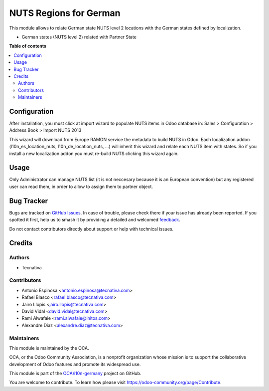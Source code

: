 =======================
NUTS Regions for German
=======================

.. 
   !!!!!!!!!!!!!!!!!!!!!!!!!!!!!!!!!!!!!!!!!!!!!!!!!!!!
   !! This file is generated by oca-gen-addon-readme !!
   !! changes will be overwritten.                   !!
   !!!!!!!!!!!!!!!!!!!!!!!!!!!!!!!!!!!!!!!!!!!!!!!!!!!!
   !! source digest: sha256:dcbcfa003be9998c4af2590186420372d029a731ce1abcc4a0b4f15e6ce957e4
   !!!!!!!!!!!!!!!!!!!!!!!!!!!!!!!!!!!!!!!!!!!!!!!!!!!!

.. |badge1| image:: https://img.shields.io/badge/maturity-Beta-yellow.png
    :target: https://odoo-community.org/page/development-status
    :alt: Beta
.. |badge2| image:: https://img.shields.io/badge/licence-AGPL--3-blue.png
    :target: http://www.gnu.org/licenses/agpl-3.0-standalone.html
    :alt: License: AGPL-3
.. |badge3| image:: https://img.shields.io/badge/github-OCA%2Fl10n--germany-lightgray.png?logo=github
    :target: https://github.com/OCA/l10n-germany/tree/12.0/l10n_de_location_nuts
    :alt: OCA/l10n-germany
.. |badge4| image:: https://img.shields.io/badge/weblate-Translate%20me-F47D42.png
    :target: https://translation.odoo-community.org/projects/l10n-germany-12-0/l10n-germany-12-0-l10n_de_location_nuts
    :alt: Translate me on Weblate
.. |badge5| image:: https://img.shields.io/badge/runboat-Try%20me-875A7B.png
    :target: https://runboat.odoo-community.org/builds?repo=OCA/l10n-germany&target_branch=12.0
    :alt: Try me on Runboat

|badge1| |badge2| |badge3| |badge4| |badge5|

This module allows to relate German state NUTS level 2 locations with the
German states defined by localization.

* German states (NUTS level 2) related with Partner State

**Table of contents**

.. contents::
   :local:

Configuration
=============

After installation, you must click at import wizard to populate NUTS items
in Odoo database in:
Sales > Configuration > Address Book > Import NUTS 2013

This wizard will download from Europe RAMON service the metadata to
build NUTS in Odoo. Each localization addon (l10n_es_location_nuts,
l10n_de_location_nuts, ...) will inherit this wizard and
relate each NUTS item with states. So if you install a new localization addon
you must re-build NUTS clicking this wizard again.

Usage
=====

Only Administrator can manage NUTS list (it is not neccesary because
it is an European convention) but any registered user can read them,
in order to allow to assign them to partner object.

Bug Tracker
===========

Bugs are tracked on `GitHub Issues <https://github.com/OCA/l10n-germany/issues>`_.
In case of trouble, please check there if your issue has already been reported.
If you spotted it first, help us to smash it by providing a detailed and welcomed
`feedback <https://github.com/OCA/l10n-germany/issues/new?body=module:%20l10n_de_location_nuts%0Aversion:%2012.0%0A%0A**Steps%20to%20reproduce**%0A-%20...%0A%0A**Current%20behavior**%0A%0A**Expected%20behavior**>`_.

Do not contact contributors directly about support or help with technical issues.

Credits
=======

Authors
~~~~~~~

* Tecnativa

Contributors
~~~~~~~~~~~~

* Antonio Espinosa <antonio.espinosa@tecnativa.com>
* Rafael Blasco <rafael.blasco@tecnativa.com>
* Jairo Llopis <jairo.llopis@tecnativa.com>
* David Vidal <david.vidal@tecnativa.com>
* Rami Alwafaie <rami.alwafaie@initos.com>
* Alexandre Díaz <alexandre.diaz@tecnativa.com>

Maintainers
~~~~~~~~~~~

This module is maintained by the OCA.

.. image:: https://odoo-community.org/logo.png
   :alt: Odoo Community Association
   :target: https://odoo-community.org

OCA, or the Odoo Community Association, is a nonprofit organization whose
mission is to support the collaborative development of Odoo features and
promote its widespread use.

This module is part of the `OCA/l10n-germany <https://github.com/OCA/l10n-germany/tree/12.0/l10n_de_location_nuts>`_ project on GitHub.

You are welcome to contribute. To learn how please visit https://odoo-community.org/page/Contribute.
